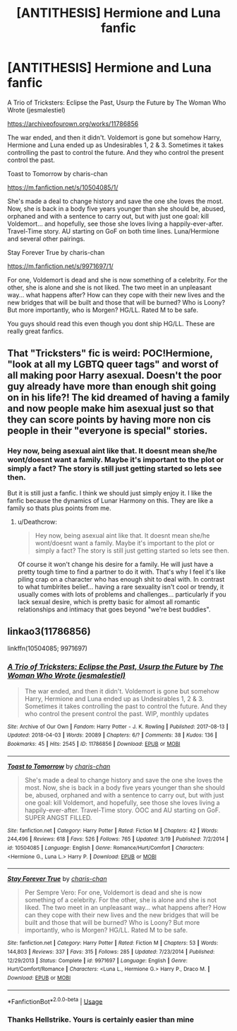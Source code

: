 #+TITLE: [ANTITHESIS] Hermione and Luna fanfic

* [ANTITHESIS] Hermione and Luna fanfic
:PROPERTIES:
:Author: KoChanyo
:Score: 4
:DateUnix: 1531570502.0
:DateShort: 2018-Jul-14
:FlairText: Recommendation
:END:
A Trio of Tricksters: Eclipse the Past, Usurp the Future by The Woman Who Wrote (jesmalestiel)

[[https://archiveofourown.org/works/11786856]]

The war ended, and then it didn't. Voldemort is gone but somehow Harry, Hermione and Luna ended up as Undesirables 1, 2 & 3. Sometimes it takes controlling the past to control the future. And they who control the present control the past.

Toast to Tomorrow by charis-chan

[[https://m.fanfiction.net/s/10504085/1/]]

She's made a deal to change history and save the one she loves the most. Now, she is back in a body five years younger than she should be, abused, orphaned and with a sentence to carry out, but with just one goal: kill Voldemort... and hopefully, see those she loves living a happily-ever-after. Travel-Time story. AU starting on GoF on both time lines. Luna/Hermione and several other pairings.

Stay Forever True by charis-chan

[[https://m.fanfiction.net/s/9971697/1/]]

For one, Voldemort is dead and she is now something of a celebrity. For the other, she is alone and she is not liked. The two meet in an unpleasant way... what happens after? How can they cope with their new lives and the new bridges that will be built and those that will be burned? Who is Loony? But more importantly, who is Morgen? HG/LL. Rated M to be safe.

You guys should read this even though you dont ship HG/LL. These are really great fanfics.


** That "Tricksters" fic is weird: POC!Hermione, "look at all my LGBTQ queer tags" and worst of all making poor Harry asexual. Doesn't the poor guy already have more than enough shit going on in his life?! The kid dreamed of having a family and now people make him asexual just so that they can score points by having more non cis people in their "everyone is special" stories.
:PROPERTIES:
:Author: Deathcrow
:Score: 3
:DateUnix: 1531676547.0
:DateShort: 2018-Jul-15
:END:

*** Hey now, being asexual aint like that. It doesnt mean she/he wont/doesnt want a family. Maybe it's important to the plot or simply a fact? The story is still just getting started so lets see then.

But it is still just a fanfic. I think we should just simply enjoy it. I like the fanfic because the dynamics of Lunar Harmony on this. They are like a family so thats plus points from me.
:PROPERTIES:
:Author: KoChanyo
:Score: 1
:DateUnix: 1531983038.0
:DateShort: 2018-Jul-19
:END:

**** u/Deathcrow:
#+begin_quote
  Hey now, being asexual aint like that. It doesnt mean she/he wont/doesnt want a family. Maybe it's important to the plot or simply a fact? The story is still just getting started so lets see then.
#+end_quote

Of course it won't change his desire for a family. He will just have a pretty tough time to find a partner to do it with. That's why I feel it's like piling crap on a character who has enough shit to deal with. In contrast to what tumblrites belief... having a rare sexuality isn't cool or trendy, it usually comes with lots of problems and challenges... particularly if you lack sexual desire, which is pretty basic for almost all romantic relationships and intimacy that goes beyond "we're best buddies".
:PROPERTIES:
:Author: Deathcrow
:Score: 3
:DateUnix: 1532021550.0
:DateShort: 2018-Jul-19
:END:


** linkao3(11786856)

linkffn(10504085; 9971697)
:PROPERTIES:
:Author: Hellstrike
:Score: 1
:DateUnix: 1531580482.0
:DateShort: 2018-Jul-14
:END:

*** [[https://archiveofourown.org/works/11786856][*/A Trio of Tricksters: Eclipse the Past, Usurp the Future/*]] by [[https://www.archiveofourown.org/users/jesmalestiel/pseuds/The%20Woman%20Who%20Wrote][/The Woman Who Wrote (jesmalestiel)/]]

#+begin_quote
  The war ended, and then it didn't. Voldemort is gone but somehow Harry, Hermione and Luna ended up as Undesirables 1, 2 & 3. Sometimes it takes controlling the past to control the future. And they who control the present control the past. WIP, monthly updates
#+end_quote

^{/Site/:} ^{Archive} ^{of} ^{Our} ^{Own} ^{*|*} ^{/Fandom/:} ^{Harry} ^{Potter} ^{-} ^{J.} ^{K.} ^{Rowling} ^{*|*} ^{/Published/:} ^{2017-08-13} ^{*|*} ^{/Updated/:} ^{2018-04-03} ^{*|*} ^{/Words/:} ^{20089} ^{*|*} ^{/Chapters/:} ^{6/?} ^{*|*} ^{/Comments/:} ^{38} ^{*|*} ^{/Kudos/:} ^{136} ^{*|*} ^{/Bookmarks/:} ^{45} ^{*|*} ^{/Hits/:} ^{2545} ^{*|*} ^{/ID/:} ^{11786856} ^{*|*} ^{/Download/:} ^{[[https://archiveofourown.org/downloads/Th/The%20Woman%20Who%20Wrote/11786856/A%20Trio%20of%20Tricksters%20Eclipse.epub?updated_at=1522805593][EPUB]]} ^{or} ^{[[https://archiveofourown.org/downloads/Th/The%20Woman%20Who%20Wrote/11786856/A%20Trio%20of%20Tricksters%20Eclipse.mobi?updated_at=1522805593][MOBI]]}

--------------

[[https://www.fanfiction.net/s/10504085/1/][*/Toast to Tomorrow/*]] by [[https://www.fanfiction.net/u/1296427/charis-chan][/charis-chan/]]

#+begin_quote
  She's made a deal to change history and save the one she loves the most. Now, she is back in a body five years younger than she should be, abused, orphaned and with a sentence to carry out, but with just one goal: kill Voldemort, and hopefully, see those she loves living a happily-ever-after. Travel-Time story. OOC and AU starting on GoF. SUPER ANGST FILLED.
#+end_quote

^{/Site/:} ^{fanfiction.net} ^{*|*} ^{/Category/:} ^{Harry} ^{Potter} ^{*|*} ^{/Rated/:} ^{Fiction} ^{M} ^{*|*} ^{/Chapters/:} ^{42} ^{*|*} ^{/Words/:} ^{244,496} ^{*|*} ^{/Reviews/:} ^{618} ^{*|*} ^{/Favs/:} ^{526} ^{*|*} ^{/Follows/:} ^{765} ^{*|*} ^{/Updated/:} ^{3/19} ^{*|*} ^{/Published/:} ^{7/2/2014} ^{*|*} ^{/id/:} ^{10504085} ^{*|*} ^{/Language/:} ^{English} ^{*|*} ^{/Genre/:} ^{Romance/Hurt/Comfort} ^{*|*} ^{/Characters/:} ^{<Hermione} ^{G.,} ^{Luna} ^{L.>} ^{Harry} ^{P.} ^{*|*} ^{/Download/:} ^{[[http://www.ff2ebook.com/old/ffn-bot/index.php?id=10504085&source=ff&filetype=epub][EPUB]]} ^{or} ^{[[http://www.ff2ebook.com/old/ffn-bot/index.php?id=10504085&source=ff&filetype=mobi][MOBI]]}

--------------

[[https://www.fanfiction.net/s/9971697/1/][*/Stay Forever True/*]] by [[https://www.fanfiction.net/u/1296427/charis-chan][/charis-chan/]]

#+begin_quote
  Per Sempre Vero: For one, Voldemort is dead and she is now something of a celebrity. For the other, she is alone and she is not liked. The two meet in an unpleasant way... what happens after? How can they cope with their new lives and the new bridges that will be built and those that will be burned? Who is Loony? But more importantly, who is Morgen? HG/LL. Rated M to be safe.
#+end_quote

^{/Site/:} ^{fanfiction.net} ^{*|*} ^{/Category/:} ^{Harry} ^{Potter} ^{*|*} ^{/Rated/:} ^{Fiction} ^{M} ^{*|*} ^{/Chapters/:} ^{53} ^{*|*} ^{/Words/:} ^{144,803} ^{*|*} ^{/Reviews/:} ^{337} ^{*|*} ^{/Favs/:} ^{315} ^{*|*} ^{/Follows/:} ^{285} ^{*|*} ^{/Updated/:} ^{7/23/2014} ^{*|*} ^{/Published/:} ^{12/29/2013} ^{*|*} ^{/Status/:} ^{Complete} ^{*|*} ^{/id/:} ^{9971697} ^{*|*} ^{/Language/:} ^{English} ^{*|*} ^{/Genre/:} ^{Hurt/Comfort/Romance} ^{*|*} ^{/Characters/:} ^{<Luna} ^{L.,} ^{Hermione} ^{G.>} ^{Harry} ^{P.,} ^{Draco} ^{M.} ^{*|*} ^{/Download/:} ^{[[http://www.ff2ebook.com/old/ffn-bot/index.php?id=9971697&source=ff&filetype=epub][EPUB]]} ^{or} ^{[[http://www.ff2ebook.com/old/ffn-bot/index.php?id=9971697&source=ff&filetype=mobi][MOBI]]}

--------------

*FanfictionBot*^{2.0.0-beta} | [[https://github.com/tusing/reddit-ffn-bot/wiki/Usage][Usage]]
:PROPERTIES:
:Author: FanfictionBot
:Score: 1
:DateUnix: 1531580499.0
:DateShort: 2018-Jul-14
:END:


*** Thanks Hellstrike. Yours is certainly easier than mine
:PROPERTIES:
:Author: KoChanyo
:Score: 1
:DateUnix: 1531640329.0
:DateShort: 2018-Jul-15
:END:
